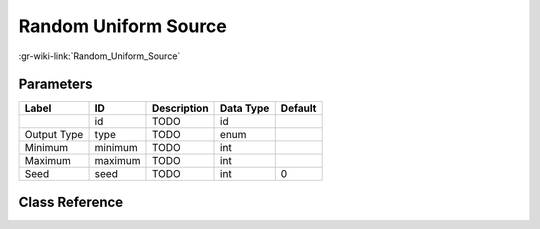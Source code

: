 ---------------------
Random Uniform Source
---------------------

:gr-wiki-link:`Random_Uniform_Source`

Parameters
**********

+-------------------------+-------------------------+-------------------------+-------------------------+-------------------------+
|Label                    |ID                       |Description              |Data Type                |Default                  |
+=========================+=========================+=========================+=========================+=========================+
|                         |id                       |TODO                     |id                       |                         |
+-------------------------+-------------------------+-------------------------+-------------------------+-------------------------+
|Output Type              |type                     |TODO                     |enum                     |                         |
+-------------------------+-------------------------+-------------------------+-------------------------+-------------------------+
|Minimum                  |minimum                  |TODO                     |int                      |                         |
+-------------------------+-------------------------+-------------------------+-------------------------+-------------------------+
|Maximum                  |maximum                  |TODO                     |int                      |                         |
+-------------------------+-------------------------+-------------------------+-------------------------+-------------------------+
|Seed                     |seed                     |TODO                     |int                      |0                        |
+-------------------------+-------------------------+-------------------------+-------------------------+-------------------------+

Class Reference
*******************

.. tabs::

   .. group-tab:: Python
      TODO

   .. group-tab:: C++

      .. doxygengroup:: block_analog_random_uniform_source
         :content-only:
         :undoc-members:
         :private-members:
         :members:


